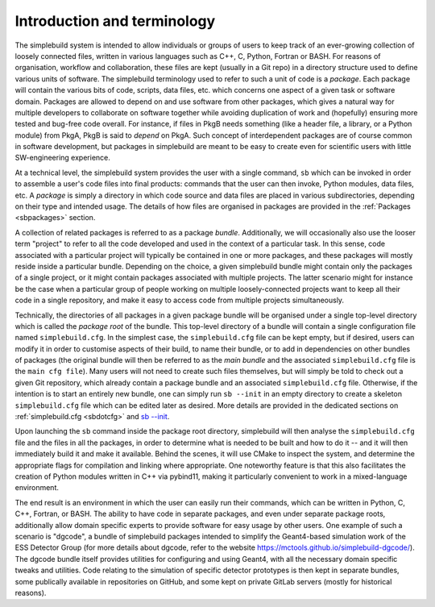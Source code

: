 ****************************
Introduction and terminology
****************************

The simplebuild system is intended to allow individuals or groups of users to
keep track of an ever-growing collection of loosely connected files, written in
various languages such as C++, C, Python, Fortran or BASH. For reasons of
organisation, workflow and collaboration, these files are kept (usually in a Git
repo) in a directory structure used to define various units of software. The
simplebuild terminology used to refer to such a unit of code is a
*package*. Each package will contain the various bits of code, scripts, data
files, etc. which concerns one aspect of a given task or software
domain. Packages are allowed to depend on and use software from other packages,
which gives a natural way for multiple developers to collaborate on software
together while avoiding duplication of work and (hopefully) ensuring more tested
and bug-free code overall. For instance, if files in PkgB needs something (like
a header file, a library, or a Python module) from PkgA, PkgB is said to
*depend* on PkgA. Such concept of interdependent packages are of course common
in software development, but packages in simplebuild are meant to be easy to
create even for scientific users with little SW-engineering experience.

At a technical level, the simplebuild system provides the user with a single
command, ``sb`` which can be invoked in order to assemble a user's code files into
final products: commands that the user can then invoke, Python modules, data
files, etc. A *package* is simply a directory in which code source and data
files are placed in various subdirectories, depending on their type and intended
usage. The details of how files are organised in packages are provided in the
:ref:`Packages <sbpackages>` section.

A collection of related packages is referred to as a package
*bundle*. Additionally, we will occasionally also use the looser term "project"
to refer to all the code developed and used in the context of a particular
task. In this sense, code associated with a particular project will typically be
contained in one or more packages, and these packages will mostly reside inside
a particular bundle. Depending on the choice, a given simplebuild bundle might
contain only the packages of a single project, or it might contain packages
associated with multiple projects. The latter scenario might for instance be the
case when a particular group of people working on multiple loosely-connected
projects want to keep all their code in a single repository, and make it easy to
access code from multiple projects simultaneously.

Technically, the directories of all packages in a given package bundle will be
organised under a single top-level directory which is called the *package root*
of the bundle. This top-level directory of a bundle will contain a single
configuration file named ``simplebuild.cfg``. In the simplest case, the
``simplebuild.cfg`` file can be kept empty, but if desired, users can modify it
in order to customise aspects of their build, to name their bundle, or to add in
dependencies on other bundles of packages (the original bundle will then be
referred to as the *main bundle* and the associated ``simplebuild.cfg`` file is
the ``main cfg file``). Many users will not need to create such files
themselves, but will simply be told to check out a given Git repository, which
already contain a package bundle and an associated ``simplebuild.cfg``
file. Otherwise, if the intention is to start an entirely new bundle, one can
simply run ``sb --init`` in an empty directory to create a skeleton
``simplebuild.cfg`` file which can be edited later as desired. More details are
provided in the dedicated sections on :ref:`simplebuild.cfg <sbdotcfg>` and `sb
-\-init <./cmdline.html#new-bundle-initialisation-options>`_.


Upon launching the ``sb`` command inside the package root directory, simplebuild
will then analyse the ``simplebuild.cfg`` file and the files in all the
packages, in order to determine what is needed to be built and how to do it --
and it will then immediately build it and make it available. Behind the scenes,
it will use CMake to inspect the system, and determine the appropriate flags for
compilation and linking where appropriate. One noteworthy feature is that this
also facilitates the creation of Python modules written in C++ via pybind11,
making it particularly convenient to work in a mixed-language environment.

The end result is an environment in which the user can easily run their
commands, which can be written in Python, C, C++, Fortran, or BASH. The ability
to have code in separate packages, and even under separate package roots,
additionally allow domain specific experts to provide software for easy usage by
other users. One example of such a scenario is "dgcode", a bundle of simplebuild
packages intended to simplify the Geant4-based simulation work of the ESS
Detector Group (for more details about dgcode, refer to the website
https://mctools.github.io/simplebuild-dgcode/). The dgcode bundle itself
provides utilities for configuring and using Geant4, with all the necessary
domain specific tweaks and utilities. Code relating to the simulation of
specific detector prototypes is then kept in separate bundles, some publically
available in repositories on GitHub, and some kept on private GitLab servers
(mostly for historical reasons).
